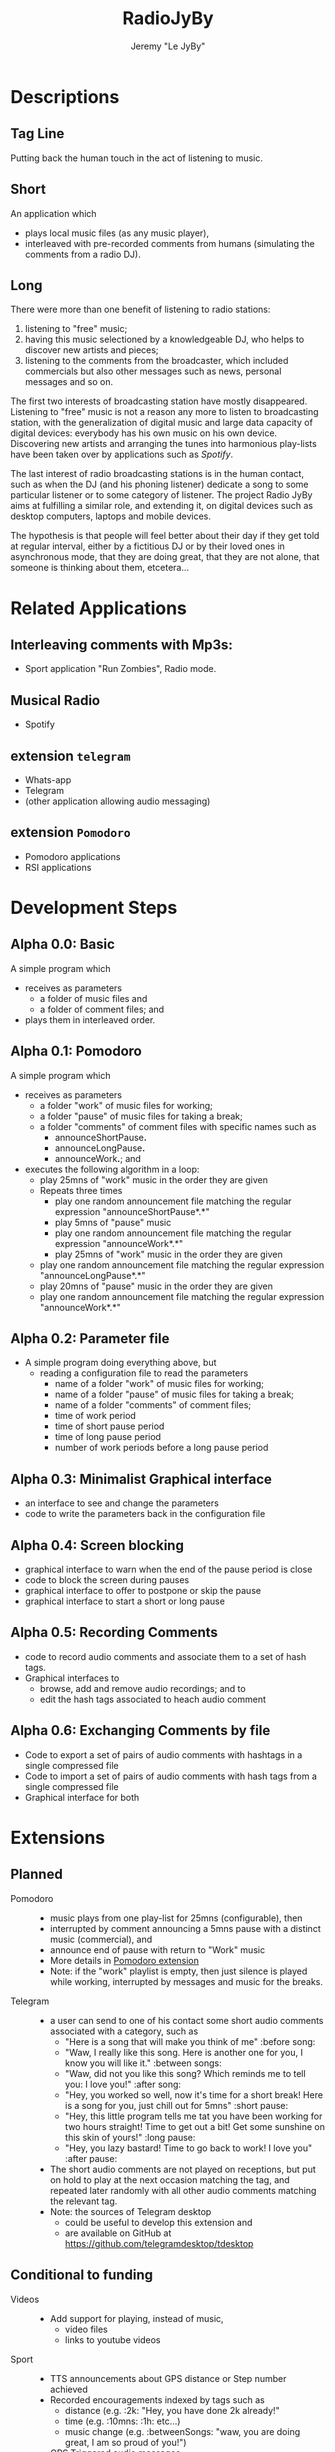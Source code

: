 #+TITLE: RadioJyBy
#+AUTHOR: Jeremy "Le JyBy"

* Descriptions
** Tag Line
   
   Putting back the human touch in the act of listening to music.

** Short 

An application which 
- plays local music files (as any music player),
- interleaved with pre-recorded comments from humans (simulating the comments from a radio DJ).
   
** Long 
 
There were more than one benefit of listening to radio stations: 
1) listening to "free" music;
2) having this music selectioned by a knowledgeable DJ, who helps to discover new artists and pieces;
3) listening to the comments from the broadcaster, which included commercials but also other messages such as news, personal messages  and so on. 

The first two interests of broadcasting station have mostly disappeared. Listening to "free" music is not a reason any more to listen to broadcasting station, with the generalization of digital music and large data capacity of digital devices: everybody has his own music on his own device. Discovering new artists and arranging the tunes into harmonious play-lists have been taken over by applications such as /Spotify/.

The last interest of radio broadcasting stations is in the human contact, such as when the DJ (and his phoning listener) dedicate a song to some particular listener or to some category of listener. The project Radio JyBy aims at fulfilling a similar role, and extending it, on digital devices such as desktop computers, laptops and mobile devices.

The hypothesis is that people will feel better about their day if they get told at regular interval, either by a fictitious DJ or by their loved ones in asynchronous mode, that they are doing great, that they are not alone, that someone is thinking about them, etcetera...

* Related Applications
** Interleaving comments with Mp3s:
    - Sport application "Run Zombies", Radio mode.
** Musical Radio
    - Spotify
** extension =telegram=
  - Whats-app
  - Telegram
  - (other application allowing audio messaging)
** extension =Pomodoro=
  - Pomodoro applications
  - RSI applications 
* Development Steps
** Alpha 0.0: Basic
   A simple program which 
   - receives as parameters
     - a folder of music files  and 
     - a folder of comment files; and
   - plays them in interleaved order.
** Alpha 0.1: Pomodoro
   A simple program which 
   - receives as parameters
     - a folder "work" of music files for working;
     - a folder "pause" of music files for taking a break;
     - a folder "comments" of comment files with specific names such as
       - announceShortPause*.*
       - announceLongPause*.*
       - announceWork*.*; and
   - executes the following algorithm in a loop:
     - play 25mns of "work" music in the order they are given
     - Repeats three times
       - play one random announcement file matching the regular expression "announceShortPause*.*"
       - play 5mns of "pause" music
       - play one random announcement file matching the regular expression "announceWork*.*"
       - play 25mns of "work" music in the order they are given
     - play one random announcement file matching the regular expression "announceLongPause*.*"
     - play 20mns of "pause" music in the order they are given
     - play one random announcement file matching the regular expression "announceWork*.*"
** Alpha 0.2: Parameter file
   - A simple program doing everything above, but
     - reading a configuration file to read the parameters 
       - name of a folder "work" of music files for working;
       - name of a folder "pause" of music files for taking a break;
       - name of a folder "comments" of comment files;
       - time of work period
       - time of short pause period
       - time of long pause period
       - number of work periods before a long pause period
** Alpha 0.3: Minimalist Graphical interface
     - an interface to see and change the parameters
     - code to write the parameters back in the configuration file
** Alpha 0.4: Screen blocking
   - graphical interface to warn when the end of the pause period is close
   - code to block the screen during pauses
   - graphical interface to offer to postpone or skip the pause
   - graphical interface to start a short or long pause
** Alpha 0.5: Recording Comments
   - code to record audio comments and associate them to a set of hash tags.  
   - Graphical interfaces to
     - browse, add and remove audio recordings; and to
     - edit the hash tags associated to heach audio comment
** Alpha 0.6: Exchanging Comments by file
   - Code to export a set of pairs of audio comments with hashtags in a single compressed file 
   - Code to import a set of pairs of audio comments with hash tags from a single compressed file
   - Graphical interface for both

* Extensions
** Planned
   - Pomodoro ::
     - music plays from one play-list for 25mns (configurable), then
     - interrupted by comment announcing a 5mns pause with a distinct music (commercial), and
     - announce end of pause with return to "Work" music
     - More details in [[file:pomodoroExtension.org][Pomodoro extension]]
     - Note: if the "work" playlist is empty, then just silence is played while working, interrupted by messages and music for the breaks.

   - Telegram  :: 
     - a user can send to one of his contact some short audio comments associated with a category, such as 
       - "Here is a song that will make you think of me" :before song:
       - "Waw, I really like this song. Here is another one for you, I know you will like it." :between songs:
       - "Waw, did not you like this song? Which reminds me to tell you: I love you!" :after song:
       - "Hey, you worked so well, now it's time for a short break! Here is a song for you, just chill out for 5mns"  :short pause:
       - "Hey, this little program tells me tat you have been working for two hours straight! Time to get out a bit! Get some sunshine on this skin of yours!" :long pause:
       - "Hey, you lazy bastard! Time to go back to work! I love you" :after pause:
     - The short audio comments are not played on receptions, but put on hold to play at the next occasion matching the tag, and repeated later randomly with all other audio comments matching the relevant tag.
     - Note: the sources of Telegram desktop
       - could be useful to develop this extension and
       - are available on GitHub at https://github.com/telegramdesktop/tdesktop
  
** Conditional to funding
   - Videos :: 
     - Add support for playing, instead of music, 
       - video files
       - links to youtube videos
   - Sport :: 
     - TTS announcements about GPS distance or Step number achieved
     - Recorded encouragements indexed by tags such as 
       - distance (e.g. :2k: "Hey, you have done 2k already!"
       - time (e.g. :10mns: :1h: etc...)
       - music change  (e.g. :betweenSongs: "waw, you are doing great, I am so proud of you!")
     - GPS Triggered audio messages
       - user is required to run 1 unit of distance or of time before being allowed to hear the next message.
	      
   - Mood Diary :: 
     - Application asks at random intervals the mood of the user
     - Report on the diary but also
       - compute correlations between music played and mood or
       - choose music according to the mood (algorithm to be defined).

   - Crowd Sourcing ::
     - Once a month the user is asked to 
       1) record in his own voice one audio message chosen by the server (e.g. "even though I do not know you, and even though I may never meet you, laugh with you, cry with you, or kiss you. I love you. With all my heart, I love you", or "Hey, to all scientists trying to save humanity all over the world, I wanted to tell you that I believe in you, I support you, I love you!", or "Good morning, Vietnam!", or "Good night to all students before their exam period"), and to 
       2) transcribe three audio messages from someone else (which will be compared with the original text given to the reader).
     - In exchange, the user gets random messages played between musics (or Pomodoro sessions) from people from all over the world, matching the gender, job and other keywords in his profile (e.g. :scientist:, :woman:) or matching their geographical position or the time at this geographical position.   

   - Identification independent of phone number :: 
     - Base User Authentication on pair of RSA keys
     - Allow people to send each other their pairs by any SHARE method,
     - including Bluetooth at a party or email at distance.

   - Point to Point Encryption ::
     - Audio Messages are encrypted from point to point.
     - And deniable.

   - Decentralized Mode ::
     - Rather than keeping the message on a central sever (e.g. Whats-app, Telegram), transmit the audio message only if the correspondent is connected (e.g. Skype mode)
     - Note that a server is still needed in order to gather the information about connection (and hence can store meta data information)

   - Steganography :: 
     - audio files containing the comments can contain hidden, encrypted, textual messages.
     - the steganography extension
       - receives access to a database of private and public encryption keys
       - optionally associates a pass-phrase to each source of audio comments
       - checks each incoming audio comments from those sources for hidden encrypted messages
       - allow the user to hide encrypted textual messages in audio comments made public or privately sent.

   - Get Things Done :: 
     - Add music and comment categories corresponding to the various phases described by David Allen in his methodology "Get Things Done", along with
     - options to scheduled when those are launched (e.g. Classical music when doing the weekly review)

   - Strict Pomodoro :: 
     - Add Music and comment categories corresponding to a strict implementation of the Pomodoro methodology.
   - Exportation of mixes
    - Give as an option the exportation of a static mix of music and comments.
    - This will permit to upload it to a simpler mp3 player.
* Business Model
** Free Application going viral
   - Application comes for free, including
     - a first sample of amusing radio comments
     - some free ambient music
     - the ability to send 5 audio messages per day and contact:
       - if the contact has the application, those audio messages will be interleaved with their own music when playing;
       - if the contact does not have the application, he receives the message as a MMS along with an invitation to install the free application.
   - Viral Marketing
     - The hope is that the basic free application will go viral, as users themselves advertise the application when sending messages.
     - A priori, no need for a centralized list of users:
       - it should be enough (and more private) to use the MMS platform to exchange the messages and have the application intercept them, and
       - not knowing who has the application will give incentives for  users to "shoot" in the dark and send invitations to people.
** Buying and Selling additional Material
   - Users can
     - browse and buy packages of additional audio material
       - from voice actors under contract with the application authors via PayPal
       - from other users (see below)
     - browse and subscribe to "podcasts" of additional audio material
       - from voice actors under contract with the application authors via PayPal
       - from other users (see below)
     - submit publicly their own package or podcast of additional audio material:
       - the submission itself requires
	 - paying a small fee
	 - providing some mean of identification
	 - giving some coordinates to receive payments (e.g. PayPal or bit-coin)
       - when a sale is realized, the submitter receives a message but no payment yet until 
	 - two months after the first purchase,
	 - cumulating all the purchases realized during the month before the previous one:
	 - this leaves one month to detect if some submissions violating international and internal author rights policies (in which case *all* payments are forfeit, including on submissions which were not flagged as violating such rules).
   - the application owners receive
     - a small fee (paying at least for the data storage) for each
       - public individual submission
       - creation of a podcast
     - a small percentage of each sale or subscription (paying for the maintenance of the service).
** Unlimited Messaging
   - The free application provides the ability to send 5 audio messages per day and contact, partially in order to limit the usage of the application to spam.
   - Paying a small monthly subscription fee permits to
     - send an unlimited number of audio messages to a selection of 1,5 or 10 contacts (Depending of the level of the subscription fee). (For sending audio messages to more contacts, the user can make them public, see item [[*Buying%20and%20Selling%20additional%20Material][Buying and Selling additional Material]])
     - give the same right to a contact from one's choice.
 
** Extensions
   - Users can bid and later pay for extensions of the application (see [[*Planned%20Extensions][Planned Extensions]])
** Notes
  - Traditional radios received funds by letting Businesses pay to have audio announces in the radio comments.
  - This is somehow integrated: a voice actor can be funded by a business to make amusing comments, and sell it "for free" on the market of the app (free for the users, the advertised business paying for the salary of the voice actor and the subscription fees of the app). 
* Platforms
  - Desktop Computer (Linux first, windows and Mac later) (especially for the Pomodoro extension)
  - Mobile devices (Android first, iPhone later) (especially for the Telegram extension)
* Programming Resources
** Tutorials and Examples to program mp3 player
*** Python
    - http://pymedia.org/tut/
    - https://pypi.python.org/pypi/musicplayer
*** Android 
    - http://www.androidhive.info/2012/03/android-building-audio-player-tutorial/
*** App Inventor for Android
    - https://www.youtube.com/watch?v=pQh16rcWSOo
* Dependencies

  #+BEGIN_SRC sh
    sudo apt-get install python-dev libsnappy-dev libtool yasm libchromaprint-dev portaudio19-dev libboost-dev
  #+END_SRC

  #+BEGIN_SRC sh
  add-apt-repository ppa:jon-severinsson/ffmpeg
  apt-get update
  apt-get install libavformat-dev libswresample-dev
  #+END_SRC

* LIST of potential hash tags and texts for Audio Comments
  + before song
    - "Here is a song that will make you think of me"
  + between songs
    - "Waw, I really like this song. Here is another one for you, I know you will like it."
  + after song
    - "Waw, did not you like this song? Which reminds me to tell you: I love you!"
  + short pause
    - "Hey, you worked so well, now it's time for a short break! Here is a song for you, just chill out for 5mns"
  + :long pause:
    - "Hey, this little program tells me tat you have been working for two hours straight! Time to get out a bit! Get some sunshine on this skin of yours!"
  + :after pause:
    - "Hey, you lazy bastard! Time to go back to work! I love you"
** Dialogues between two DJs
   + :joke:
   + :fake stories:
** Personalized
   + :scientist:
     - "I dedicate the following song to all the scientists working at saving the world who listen to this"
   + :woman:
** Sport
  + between songs
    - "waw, you are doing great, I am so proud of you!"
  + :2k:
    - "Hey, you have done 2k already!"
  + :10mns:
  + :1h:

* General Notes
  - Separate the layer of communication from the main part, into a library.
